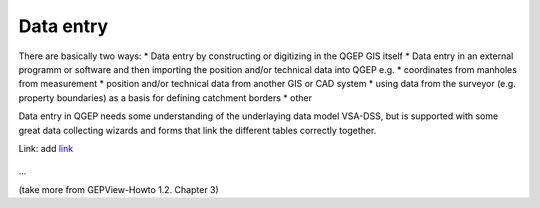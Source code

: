 Data entry
=======

There are basically two ways:
* Data entry by constructing or digitizing in the QGEP GIS itself
* Data entry in an external programm or software and then importing the position and/or technical data into QGEP e.g.
* coordinates from manholes from measurement
* position and/or technical data from another GIS or CAD system
* using data from the surveyor (e.g. property boundaries) as a basis for defining catchment borders
* other

Data entry in QGEP needs some understanding of the underlaying data model VSA-DSS, but is supported with some great data collecting wizards and forms that link the different tables correctly together.


Link:
add `link <http://www.postgresql.org/docs/current/static/libpq-pgpass.html>`_

.. figure:: images/muster.png
...

(take more from GEPView-Howto 1.2. Chapter 3)
